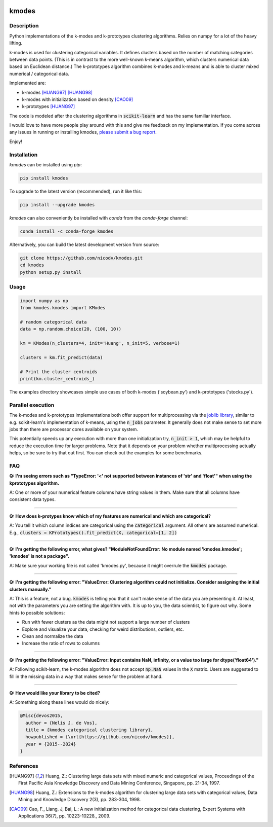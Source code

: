 .. image:: https://img.shields.io/pypi/v/kmodes.svg
    :target: https://pypi.python.org/pypi/kmodes/
    :alt: Version
.. image:: https://anaconda.org/conda-forge/kmodes/badges/version.svg
    :target: https://anaconda.org/conda-forge/kmodes
    :alt: Conda forge page
.. image:: https://github.com/nicodv/kmodes/actions/workflows/python-package.yml/badge.svg?branch=master
    :target: https://github.com/nicodv/kmodes/actions/workflows/python-package.yml
    :alt: Build status
.. image:: https://coveralls.io/repos/nicodv/kmodes/badge.svg
    :target: https://coveralls.io/r/nicodv/kmodes
    :alt: Test coverage
.. image:: https://api.codacy.com/project/badge/Grade/cb19f1f1093a44fa845ebfdaf76975f6
   :alt: Codacy
   :target: https://app.codacy.com/app/nicodv/kmodes?utm_source=github.com&utm_medium=referral&utm_content=nicodv/kmodes&utm_campaign=Badge_Grade_Dashboard
.. image:: https://img.shields.io/pypi/dm/kmodes.svg
    :target: https://pypi.python.org/pypi/kmodes/
    :alt: Monthly downloads
.. image:: https://img.shields.io/pypi/pyversions/kmodes.svg
    :target: https://pypi.python.org/pypi/kmodes/
    :alt: Supported Python versions
.. image:: https://img.shields.io/pypi/l/kmodes.svg
    :target: https://github.com/nicodv/kmodes/blob/master/LICENSE
    :alt: License

kmodes
======

Description
-----------

Python implementations of the k-modes and k-prototypes clustering
algorithms. Relies on numpy for a lot of the heavy lifting.

k-modes is used for clustering categorical variables. It defines clusters
based on the number of matching categories between data points. (This is
in contrast to the more well-known k-means algorithm, which clusters
numerical data based on Euclidean distance.) The k-prototypes algorithm
combines k-modes and k-means and is able to cluster mixed numerical /
categorical data.

Implemented are:

- k-modes [HUANG97]_ [HUANG98]_
- k-modes with initialization based on density [CAO09]_
- k-prototypes [HUANG97]_

The code is modeled after the clustering algorithms in :code:`scikit-learn`
and has the same familiar interface.

I would love to have more people play around with this and give me
feedback on my implementation. If you come across any issues in running or
installing kmodes,
`please submit a bug report <https://github.com/nicodv/kmodes/issues>`_.

Enjoy!

Installation
------------

`kmodes` can be installed using `pip`:

.. code:: bash

    pip install kmodes

To upgrade to the latest version (recommended), run it like this:

.. code:: bash

    pip install --upgrade kmodes

`kmodes` can also conveniently be installed with `conda` from the `conda-forge` channel:

.. code:: bash

    conda install -c conda-forge kmodes

Alternatively, you can build the latest development version from source:

.. code:: bash

    git clone https://github.com/nicodv/kmodes.git
    cd kmodes
    python setup.py install

Usage
-----
.. code:: python

    import numpy as np
    from kmodes.kmodes import KModes

    # random categorical data
    data = np.random.choice(20, (100, 10))

    km = KModes(n_clusters=4, init='Huang', n_init=5, verbose=1)

    clusters = km.fit_predict(data)

    # Print the cluster centroids
    print(km.cluster_centroids_)

The examples directory showcases simple use cases of both k-modes
('soybean.py') and k-prototypes ('stocks.py').

Parallel execution
------------------

The k-modes and k-prototypes implementations both offer support for
multiprocessing via the 
`joblib library <https://pythonhosted.org/joblib/generated/joblib.Parallel.html>`_,
similar to e.g. scikit-learn's implementation of k-means, using the
:code:`n_jobs` parameter. It generally does not make sense to set more jobs
than there are processor cores available on your system.

This potentially speeds up any execution with more than one initialization try,
:code:`n_init > 1`, which may be helpful to reduce the execution time for
larger problems. Note that it depends on your problem whether multiprocessing
actually helps, so be sure to try that out first. You can check out the
examples for some benchmarks.

FAQ
---

**Q: I'm seeing errors such as "TypeError: '<' not supported between instances of 'str' and 'float'"
when using the kprototypes algorithm.**

A: One or more of your numerical feature columns have string values in them. Make sure that all 
columns have consistent data types.

----

**Q: How does k-protypes know which of my features are numerical and which are categorical?**

A: You tell it which column indices are categorical using the :code:`categorical` argument. All others are assumed numerical. E.g., :code:`clusters = KPrototypes().fit_predict(X, categorical=[1, 2])`

----

**Q: I'm getting the following error, what gives? "ModuleNotFoundError: No module named 'kmodes.kmodes'; 'kmodes' is not a package".**

A: Make sure your working file is not called 'kmodes.py', because it might overrule the :code:`kmodes` package.

----

**Q: I'm getting the following error: "ValueError: Clustering algorithm could not initialize. Consider assigning the initial clusters manually."**

A: This is a feature, not a bug. :code:`kmodes` is telling you that it can't make sense of the data you are presenting it. At least, not with the parameters you are setting the algorithm with. It is up to you, the data scientist, to figure out why. Some hints to possible solutions:

- Run with fewer clusters as the data might not support a large number of clusters
- Explore and visualize your data, checking for weird distributions, outliers, etc.
- Clean and normalize the data
- Increase the ratio of rows to columns

----

**Q: I'm getting the following error: "ValueError: Input contains NaN, infinity, or a value too large for dtype('float64')."**

A: Following scikit-learn, the k-modes algorithm does not accept :code:`np.NaN` 
values in the :code:`X` matrix. Users are suggested to fill in the missing 
data in a way that makes sense for the problem at hand.

----

**Q: How would like your library to be cited?**

A: Something along these lines would do nicely:

.. code-block::

  @Misc{devos2015,
    author = {Nelis J. de Vos},
    title = {kmodes categorical clustering library},
    howpublished = {\url{https://github.com/nicodv/kmodes}},
    year = {2015--2024}
  }


References
----------

.. [HUANG97] Huang, Z.: Clustering large data sets with mixed numeric and
   categorical values, Proceedings of the First Pacific Asia Knowledge
   Discovery and Data Mining Conference, Singapore, pp. 21-34, 1997.

.. [HUANG98] Huang, Z.: Extensions to the k-modes algorithm for clustering
   large data sets with categorical values, Data Mining and Knowledge
   Discovery 2(3), pp. 283-304, 1998.

.. [CAO09] Cao, F., Liang, J, Bai, L.: A new initialization method for
   categorical data clustering, Expert Systems with Applications 36(7),
   pp. 10223-10228., 2009.
